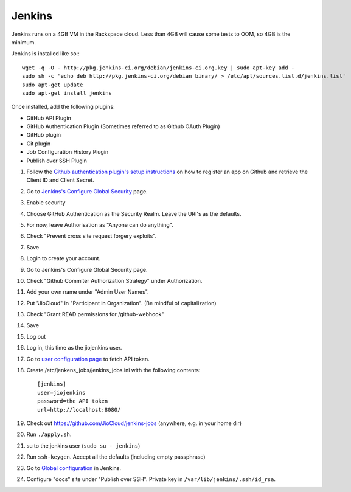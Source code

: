 Jenkins
=======

Jenkins runs on a 4GB VM in the Rackspace cloud. Less than 4GB will cause some tests to OOM, so 4GB is the minimum.

Jenkins is installed like so:::

    wget -q -O - http://pkg.jenkins-ci.org/debian/jenkins-ci.org.key | sudo apt-key add -
    sudo sh -c 'echo deb http://pkg.jenkins-ci.org/debian binary/ > /etc/apt/sources.list.d/jenkins.list'
    sudo apt-get update
    sudo apt-get install jenkins

Once installed, add the following plugins:

* GitHub API Plugin
* GitHub Authentication Plugin (Sometimes referred to as Github OAuth Plugin)
* GitHub plugin
* Git plugin
* Job Configuration History Plugin
* Publish over SSH Plugin

#. Follow the `Github authentication plugin's setup instructions`_ on how to register an app on Github and retrieve the Client ID and Client Secret.
#. Go to `Jenkins's Configure Global Security`_ page.
#. Enable security
#. Choose GitHub Authentication as the Security Realm. Leave the URI's as the defaults.
#. For now, leave Authorisation as "Anyone can do anything".
#. Check "Prevent cross site request forgery exploits".
#. Save
#. Login to create your account.
#. Go to Jenkins's Configure Global Security page.
#. Check "Github Commiter Authorization Strategy" under Authorization.
#. Add your own name under "Admin User Names".
#. Put "JioCloud" in "Participant in Organization". (Be mindful of capitalization)
#. Check "Grant READ permissions for /github-webhook"
#. Save
#. Log out
#. Log in, this time as the jiojenkins user.
#. Go to `user configuration page`_ to fetch API token.
#. Create /etc/jenkens_jobs/jenkins_jobs.ini with the following contents::

    [jenkins]
    user=jiojenkins
    password=the API token
    url=http://localhost:8080/

#. Check out https://github.com/JioCloud/jenkins-jobs (anywhere, e.g. in your home dir)
#. Run ``./apply.sh``.
#. su to the jenkins user (``sudo su - jenkins``)
#. Run ``ssh-keygen``. Accept all the defaults (including empty passphrase)
#. Go to `Global configuration`_ in Jenkins.
#. Configure "docs" site under "Publish over SSH". Private key in ``/var/lib/jenkins/.ssh/id_rsa``.


.. _Github authentication plugin's setup instructions: https://wiki.jenkins-ci.org/display/JENKINS/Github+OAuth+Plugin
.. _Jenkins's Configure Global Security: http://jiocloud.rustedhalo.com:8080/configureSecurity/?
.. _user configuration page: http://jiocloud.rustedhalo.com:8080/user/jiojenkins/configure
.. _Global configuration: http://jiocloud.rustedhalo.com:8080/configure
